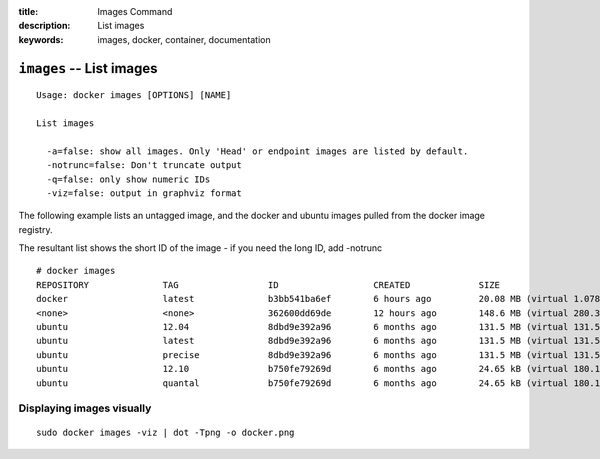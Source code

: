 :title: Images Command
:description: List images
:keywords: images, docker, container, documentation

=========================
``images`` -- List images
=========================

::

    Usage: docker images [OPTIONS] [NAME]

    List images

      -a=false: show all images. Only 'Head' or endpoint images are listed by default.
      -notrunc=false: Don't truncate output
      -q=false: only show numeric IDs
      -viz=false: output in graphviz format

The following example lists an untagged image, and the docker and ubuntu images pulled from the docker image registry.

The resultant list shows the short ID of the image - if you need the long ID, add -notrunc

::

    # docker images
    REPOSITORY              TAG                 ID                  CREATED             SIZE
    docker                  latest              b3bb541ba6ef        6 hours ago         20.08 MB (virtual 1.078 GB)
    <none>                  <none>              362600dd69de        12 hours ago        148.6 MB (virtual 280.3 MB)
    ubuntu                  12.04               8dbd9e392a96        6 months ago        131.5 MB (virtual 131.5 MB)
    ubuntu                  latest              8dbd9e392a96        6 months ago        131.5 MB (virtual 131.5 MB)
    ubuntu                  precise             8dbd9e392a96        6 months ago        131.5 MB (virtual 131.5 MB)
    ubuntu                  12.10               b750fe79269d        6 months ago        24.65 kB (virtual 180.1 MB)
    ubuntu                  quantal             b750fe79269d        6 months ago        24.65 kB (virtual 180.1 MB)


Displaying images visually
--------------------------

::

    sudo docker images -viz | dot -Tpng -o docker.png

.. image:: https://docs.docker.io/en/latest/_static/docker_images.gif
